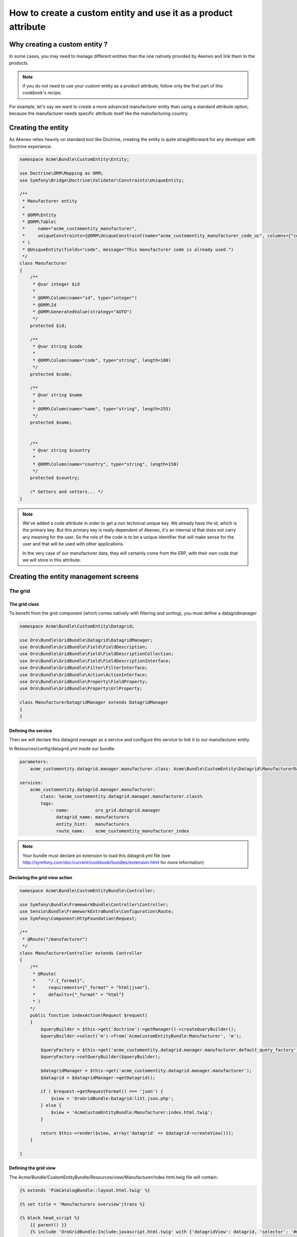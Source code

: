 How to create a custom entity and use it as a product attribute
===============================================================

Why creating a custom entity ?
------------------------------

In some cases, you may need to manage different entities than the one natively
provided by Akeneo and link them to the products.

.. note::

    if you do not need to use your custom entity as a product attribute, follow
    only the first part of this cookbook's recipe.

For example, let's say we want to create a more advanced manufacturer entity 
than using a standard attribute option, because the manufacturer needs
specific attribute itself like the manufacturing country.

Creating the entity
-------------------

As Akeneo relies heavily on standard tool like Doctrine, creating the entity is
quite straightforward for any developer with Doctrine experience.

.. code-block:: php

    namespace Acme\Bundle\CustomEntity\Entity;

    use Doctrine\ORM\Mapping as ORM;
    use Symfony\Bridge\Doctrine\Validator\Constraints\UniqueEntity;

    /**
     * Manufacturer entity
     *
     * @ORM\Entity
     * @ORM\Table(
     *     name="acme_customentity_manufacturer",
     *     uniqueConstraints={@ORM\UniqueConstraint(name="acme_customentity_manufacturer_code_uc", columns={"code"})}
     * )
     * @UniqueEntity(fields="code", message="This manufacturer code is already used.")
     */
    class Manufacturer
    {
        /**
         * @var integer $id
         *
         * @ORM\Column(name="id", type="integer")
         * @ORM\Id
         * @ORM\GeneratedValue(strategy="AUTO")
         */
        protected $id;

        /**
         * @var string $code
         *
         * @ORM\Column(name="code", type="string", length=100)
         */
        protected $code;

        /**
         * @var string $name
         *
         * @ORM\Column(name="name", type="string", length=255)
         */
        protected $name;


        /**
         * @var string $country
         *
         * @ORM\Column(name="country", type="string", length=150)
         */
        protected $country;

        /* Getters and setters... */
    }

.. note::
    We've added a code attribute in order to get a non technical unique key.
    We already have the id, which is the primary key. But this primary key
    is really dependent of Akeneo, it's an internal id that does not carry any
    meaning for the user. So the role of the code is to be a unique identifier
    that will make sense for the user and that will be used with other
    applications.

    In the very case of our manufacturer data, they will certainly come from
    the ERP, with their own code that we will store in this attribute.

Creating the entity management screens
--------------------------------------
The grid
********

The grid class
..............

To benefit from the grid component (which comes natively with filtering and sorting),
you must define a datagridmanager

.. code-block:: php

    namespace Acme\Bundle\CustomEntity\Datagrid;

    use Oro\Bundle\GridBundle\Datagrid\DatagridManager;
    use Oro\Bundle\GridBundle\Field\FieldDescription;
    use Oro\Bundle\GridBundle\Field\FieldDescriptionCollection;
    use Oro\Bundle\GridBundle\Field\FieldDescriptionInterface;
    use Oro\Bundle\GridBundle\Filter\FilterInterface;
    use Oro\Bundle\GridBundle\Action\ActionInterface;
    use Oro\Bundle\GridBundle\Property\FieldProperty;
    use Oro\Bundle\GridBundle\Property\UrlProperty;

    class ManufacturerDatagridManager extends DatagridManager
    {
    }

Defining the service
....................
Then we will declare this datagrid manager as a service and configure this service to link it to our manufacturer entity.

In Resources/config/datagrid.yml inside our bundle:

.. code-block:: yml

    parameters:                                                                                                                  
        acme_customentity.datagrid.manager.manufacturer.class: Acme\Bundle\CustomEntity\Datagrid\ManufacturerDatagridManager

    services:
        acme_customentity.datagrid.manager.manufacturer:
            class: %acme_customentity.datagrid.manager.manufacturer.class%
            tags:
                - name:          oro_grid.datagrid.manager
                  datagrid_name: manufacturers
                  entity_hint:   manufacturers
                  route_name:    acme_customentity_manufacturer_index

.. note::

    Your bundle must declare an extension to load this datagrid.yml file
    (see http://symfony.com/doc/current/cookbook/bundles/extension.html for more information)

Declaring the grid view action
..............................

.. code-block:: php
                
    namespace Acme\Bundle\CustomEntityBundle\Controller;

    use Symfony\Bundle\FrameworkBundle\Controller\Controller;
    use Sensio\Bundle\FrameworkExtraBundle\Configuration\Route;
    use Symfony\Component\HttpFoundation\Request;

    /**
     * @Route("/manufacturer")
     */
    class ManufacturerController extends Controller
    {
        /**
         * @Route(
         *     "/.{_format}",
         *     requirements={"_format" = "html|json"},
         *     defaults={"_format" = "html"}
         * )
        */
        public function indexAction(Request $request)
        {
            $queryBuilder = $this->get('doctrine')->getManager()->createQueryBuilder();
            $queryBuilder->select('m')->from('AcmeCustomEntityBundle:Manufacturer', 'm');

            $queryFactory = $this->get('acme_customentity.datagrid.manager.manufacturer.default_query_factory');
            $queryFactory->setQueryBuilder($queryBuilder);

            $datagridManager = $this->get('acme_customentity.datagrid.manager.manufacturer');
            $datagrid = $datagridManager->getDatagrid();

            if ( $request->getRequestFormat() === 'json') {
                $view = 'OroGridBundle:Datagrid:list.json.php';
            } else {
                $view = 'AcmeCustomEntityBundle:Manufacturer:index.html.twig';
            }

            return $this->render($view, array('datagrid' => $datagrid->createView()));
        }

    }

Defining the grid view
......................
The Acme/Bundle/CustomEntityBundle/Resources/view/Manufacturer/index.html.twig file will contain:

.. code-block:: html+jinja

    {% extends 'PimCatalogBundle::layout.html.twig' %}
     
    {% set title = 'Manufacturers overview'|trans %}

    {% block head_script %}
        {{ parent() }}
        {% include 'OroGridBundle:Include:javascript.html.twig' with {'datagridView': datagrid, 'selector': '#manufacturer-grid'} %}
    {% endblock %}

    {% block content %}

    <div class="navigation clearfix navbar-extra navbar-extra-right">
        {{ elements.page_header(title, null, null) }}                                                            
    </div>

    <div id="manufacturer-grid"></div>
    {% endblock %}

From this point a working grid screen is visible at /app_dev.php/custom-entity/manufacturer (where custom-entity is the
route prefix used for the bundle).

If some customers are manually added to the database, the pagination will be visible as well, but the grid will still be
empty, as no displayable fields are defined yet.

Defining fields used in the grid
................................
Fields must be specifically configured to be usable in the grid as columns, for filtering or for sorting. 
In order to do that, the configureFields method in the ManufacturerGridManager has to be overridden:

.. code-block:: php

    public function configureFields(FieldDescriptionCollection $fieldsCollection)
    {
        $codeField = new FieldDescription();
        $codeField->setName('code');
        $codeField->setOptions(
            array(
                'type'        => FieldDescriptionInterface::TYPE_TEXT,
                'label'       => $this->translate("Code"),
                'field_name'  => 'code',
                'filter_type' => FilterInterface::TYPE_STRING,
                'required'    => false,
                'sortable'    => true,
                'filterable'  => true,
                'show_filter' => true,
            )
        );

        $fieldsCollection->add($codeField);                                                                  
    }

You should  now see the code column in the grid. You might notice as well that
a filter for the code is available and the column is sortable too, as defined by the field's options.

Adding a field to the grid is pretty simple and the options are self explanatory.
Do not hesitate to look at the FilterInterface interface to have a list of available filter types, which are pretty complete.

Adding the name and country fields is left as an exercise for the reader ;)


Defining row behavior and buttons
..................................

What if we want to be redirected to the edit form when clicking on the line of a grid item ?

In order to do that, the getRowActions method of the grid manager is overridden:

.. code-block:: php

    public function getRowActions()
    {
        $clickAction = array(
            'name'         => 'rowClick',
            'type'         => ActionInterface::TYPE_REDIRECT,
            'options'      => array(
                'label'         => $this->translate('Edit'),
                'icon'          => 'edit',
                'link'          => 'edit_link',
                'backUrl'       => true,
                'runOnRowClick' => true
            )
        );

        return array($clickAction);
    }

What about a nice delete button on the grid line to quickly delete a manufacturer ?

.. code-block:: php

        $deleteAction = array(
            'name'         => 'delete',
            'type'         => ActionInterface::TYPE_DELETE,
            'acl_resource' => 'root',
            'options'      => array(
                'label' => $this->translate('Delete'),
                'icon'  => 'trash',
                'link'  => 'delete_link'
            )
        );

We need to provide the identifying field inside the datagridmanager, as well as the route for the edit and delete 
actions.

.. code-block:: php

    protected function getProperties()
    {
        $fieldId = new FieldDescription();
        $fieldId->setName('id');
        $fieldId->setOptions(
            array(
                'type'     => FieldDescriptionInterface::TYPE_INTEGER,
                'required' => true,
            )
        );

        return array(
            new FieldProperty($fieldId),
            new UrlProperty('edit_link', $this->router, 'acme_customentity_manufacturer_edit', array('id')),
            new UrlProperty('delete_link', $this->router, 'acme_customentity_manufacturer_delete', array('id'))
        );
    }



Adding a create button to the grid screen
.........................................
Now that the grid can display data from our manufacturers, let's add a create button to add a new manufacturer.

Inside the index.html.twig, we replace the <div class="navigation"> with this one:

.. code-block:: html+jinja

    <div class="navigation clearfix navbar-extra navbar-extra-right">
        {% set buttons %}
            {{ elements.createBtn(
                'New manufacturer',
                path('acme_customentity_manufacturer_create'),
                'create-manufacturer',
                null
            ) }}
        {% endset %}

        {{ elements.page_header(title, buttons, null) }}
    </div>

Creating the edit and creation action
.....................................

Creating the attribute type
Overriding the product value to link it to the custom entity

Programmatically manipulating the custom entity

Adding translations to your entity

Adding history to our custom entity
